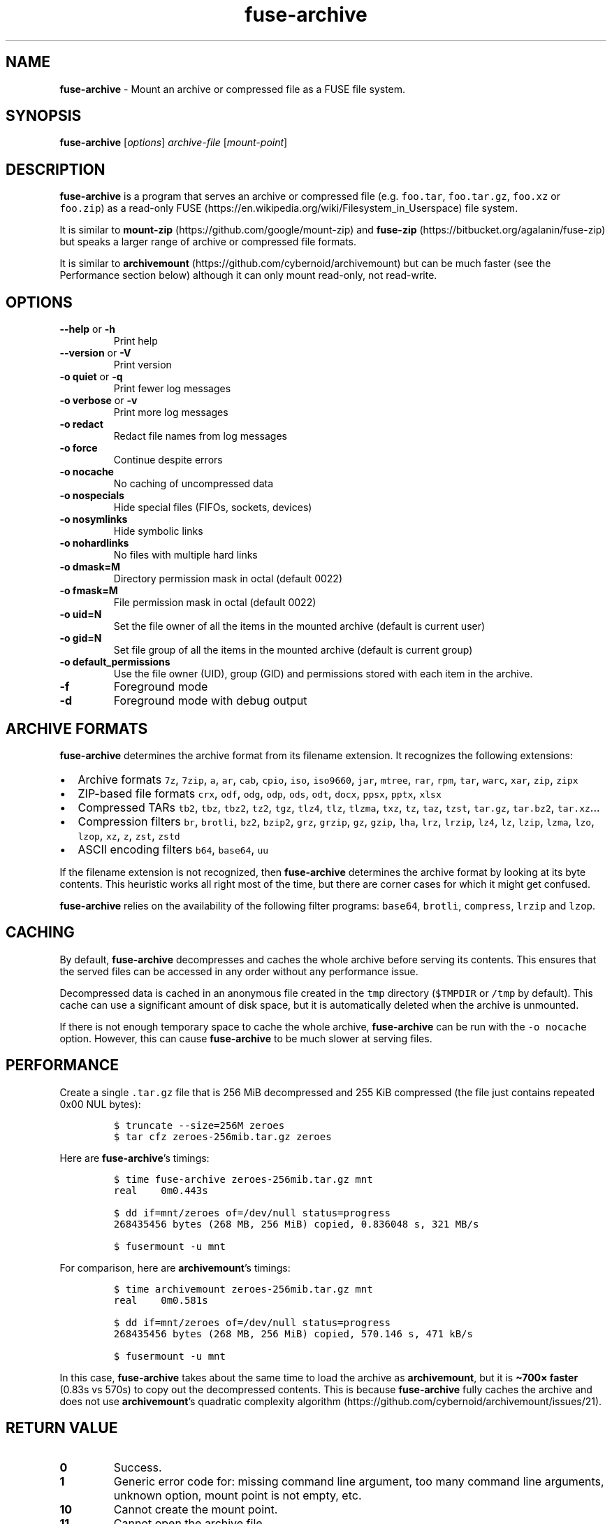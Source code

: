 .\" Automatically generated by Pandoc 3.1.3
.\"
.\" Define V font for inline verbatim, using C font in formats
.\" that render this, and otherwise B font.
.ie "\f[CB]x\f[]"x" \{\
. ftr V B
. ftr VI BI
. ftr VB B
. ftr VBI BI
.\}
.el \{\
. ftr V CR
. ftr VI CI
. ftr VB CB
. ftr VBI CBI
.\}
.TH "fuse-archive" "1" "February 2025" "fuse-archive 1.11" "User Manual"
.hy
.SH NAME
.PP
\f[B]fuse-archive\f[R] - Mount an archive or compressed file as a FUSE
file system.
.SH SYNOPSIS
.PP
\f[B]fuse-archive\f[R] [\f[I]options\f[R]] \f[I]archive-file\f[R]
[\f[I]mount-point\f[R]]
.SH DESCRIPTION
.PP
\f[B]fuse-archive\f[R] is a program that serves an archive or compressed
file (e.g.
\f[V]foo.tar\f[R], \f[V]foo.tar.gz\f[R], \f[V]foo.xz\f[R] or
\f[V]foo.zip\f[R]) as a read-only
FUSE (https://en.wikipedia.org/wiki/Filesystem_in_Userspace) file
system.
.PP
It is similar to
\f[B]mount-zip\f[R] (https://github.com/google/mount-zip) and
\f[B]fuse-zip\f[R] (https://bitbucket.org/agalanin/fuse-zip) but speaks
a larger range of archive or compressed file formats.
.PP
It is similar to
\f[B]archivemount\f[R] (https://github.com/cybernoid/archivemount) but
can be much faster (see the Performance section below) although it can
only mount read-only, not read-write.
.SH OPTIONS
.TP
\f[B]--help\f[R] or \f[B]-h\f[R]
Print help
.TP
\f[B]--version\f[R] or \f[B]-V\f[R]
Print version
.TP
\f[B]-o quiet\f[R] or \f[B]-q\f[R]
Print fewer log messages
.TP
\f[B]-o verbose\f[R] or \f[B]-v\f[R]
Print more log messages
.TP
\f[B]-o redact\f[R]
Redact file names from log messages
.TP
\f[B]-o force\f[R]
Continue despite errors
.TP
\f[B]-o nocache\f[R]
No caching of uncompressed data
.TP
\f[B]-o nospecials\f[R]
Hide special files (FIFOs, sockets, devices)
.TP
\f[B]-o nosymlinks\f[R]
Hide symbolic links
.TP
\f[B]-o nohardlinks\f[R]
No files with multiple hard links
.TP
\f[B]-o dmask=M\f[R]
Directory permission mask in octal (default 0022)
.TP
\f[B]-o fmask=M\f[R]
File permission mask in octal (default 0022)
.TP
\f[B]-o uid=N\f[R]
Set the file owner of all the items in the mounted archive (default is
current user)
.TP
\f[B]-o gid=N\f[R]
Set file group of all the items in the mounted archive (default is
current group)
.TP
\f[B]-o default_permissions\f[R]
Use the file owner (UID), group (GID) and permissions stored with each
item in the archive.
.TP
\f[B]-f\f[R]
Foreground mode
.TP
\f[B]-d\f[R]
Foreground mode with debug output
.SH ARCHIVE FORMATS
.PP
\f[B]fuse-archive\f[R] determines the archive format from its filename
extension.
It recognizes the following extensions:
.IP \[bu] 2
Archive formats \f[V]7z\f[R], \f[V]7zip\f[R], \f[V]a\f[R], \f[V]ar\f[R],
\f[V]cab\f[R], \f[V]cpio\f[R], \f[V]iso\f[R], \f[V]iso9660\f[R],
\f[V]jar\f[R], \f[V]mtree\f[R], \f[V]rar\f[R], \f[V]rpm\f[R],
\f[V]tar\f[R], \f[V]warc\f[R], \f[V]xar\f[R], \f[V]zip\f[R],
\f[V]zipx\f[R]
.IP \[bu] 2
ZIP-based file formats \f[V]crx\f[R], \f[V]odf\f[R], \f[V]odg\f[R],
\f[V]odp\f[R], \f[V]ods\f[R], \f[V]odt\f[R], \f[V]docx\f[R],
\f[V]ppsx\f[R], \f[V]pptx\f[R], \f[V]xlsx\f[R]
.IP \[bu] 2
Compressed TARs \f[V]tb2\f[R], \f[V]tbz\f[R], \f[V]tbz2\f[R],
\f[V]tz2\f[R], \f[V]tgz\f[R], \f[V]tlz4\f[R], \f[V]tlz\f[R],
\f[V]tlzma\f[R], \f[V]txz\f[R], \f[V]tz\f[R], \f[V]taz\f[R],
\f[V]tzst\f[R], \f[V]tar.gz\f[R], \f[V]tar.bz2\f[R],
\f[V]tar.xz\f[R]\&...
.IP \[bu] 2
Compression filters \f[V]br\f[R], \f[V]brotli\f[R], \f[V]bz2\f[R],
\f[V]bzip2\f[R], \f[V]grz\f[R], \f[V]grzip\f[R], \f[V]gz\f[R],
\f[V]gzip\f[R], \f[V]lha\f[R], \f[V]lrz\f[R], \f[V]lrzip\f[R],
\f[V]lz4\f[R], \f[V]lz\f[R], \f[V]lzip\f[R], \f[V]lzma\f[R],
\f[V]lzo\f[R], \f[V]lzop\f[R], \f[V]xz\f[R], \f[V]z\f[R], \f[V]zst\f[R],
\f[V]zstd\f[R]
.IP \[bu] 2
ASCII encoding filters \f[V]b64\f[R], \f[V]base64\f[R], \f[V]uu\f[R]
.PP
If the filename extension is not recognized, then \f[B]fuse-archive\f[R]
determines the archive format by looking at its byte contents.
This heuristic works all right most of the time, but there are corner
cases for which it might get confused.
.PP
\f[B]fuse-archive\f[R] relies on the availability of the following
filter programs: \f[V]base64\f[R], \f[V]brotli\f[R], \f[V]compress\f[R],
\f[V]lrzip\f[R] and \f[V]lzop\f[R].
.SH CACHING
.PP
By default, \f[B]fuse-archive\f[R] decompresses and caches the whole
archive before serving its contents.
This ensures that the served files can be accessed in any order without
any performance issue.
.PP
Decompressed data is cached in an anonymous file created in the
\f[V]tmp\f[R] directory (\f[V]$TMPDIR\f[R] or \f[V]/tmp\f[R] by
default).
This cache can use a significant amount of disk space, but it is
automatically deleted when the archive is unmounted.
.PP
If there is not enough temporary space to cache the whole archive,
\f[B]fuse-archive\f[R] can be run with the \f[V]-o nocache\f[R] option.
However, this can cause \f[B]fuse-archive\f[R] to be much slower at
serving files.
.SH PERFORMANCE
.PP
Create a single \f[V].tar.gz\f[R] file that is 256 MiB decompressed and
255 KiB compressed (the file just contains repeated 0x00 NUL bytes):
.IP
.nf
\f[C]
$ truncate --size=256M zeroes
$ tar cfz zeroes-256mib.tar.gz zeroes
\f[R]
.fi
.PP
Here are \f[B]fuse-archive\f[R]\[cq]s timings:
.IP
.nf
\f[C]
$ time fuse-archive zeroes-256mib.tar.gz mnt
real    0m0.443s

$ dd if=mnt/zeroes of=/dev/null status=progress
268435456 bytes (268 MB, 256 MiB) copied, 0.836048 s, 321 MB/s

$ fusermount -u mnt
\f[R]
.fi
.PP
For comparison, here are \f[B]archivemount\f[R]\[cq]s timings:
.IP
.nf
\f[C]
$ time archivemount zeroes-256mib.tar.gz mnt
real    0m0.581s

$ dd if=mnt/zeroes of=/dev/null status=progress
268435456 bytes (268 MB, 256 MiB) copied, 570.146 s, 471 kB/s

$ fusermount -u mnt
\f[R]
.fi
.PP
In this case, \f[B]fuse-archive\f[R] takes about the same time to load
the archive as \f[B]archivemount\f[R], but it is \f[B]\[ti]700×
faster\f[R] (0.83s vs 570s) to copy out the decompressed contents.
This is because \f[B]fuse-archive\f[R] fully caches the archive and does
not use \f[B]archivemount\f[R]\[cq]s quadratic complexity
algorithm (https://github.com/cybernoid/archivemount/issues/21).
.SH RETURN VALUE
.TP
\f[B]0\f[R]
Success.
.TP
\f[B]1\f[R]
Generic error code for: missing command line argument, too many command
line arguments, unknown option, mount point is not empty, etc.
.TP
\f[B]10\f[R]
Cannot create the mount point.
.TP
\f[B]11\f[R]
Cannot open the archive file.
.TP
\f[B]12\f[R]
Cannot create the cache file.
.TP
\f[B]13\f[R]
Cannot write to the cache file.
This is most likely the indication that there is not enough temp space.
.TP
\f[B]20\f[R]
The archive contains an encrypted file, but no password was provided.
.TP
\f[B]21\f[R]
The archive contains an encrypted file, and the provided password does
not decrypt it.
.TP
\f[B]22\f[R]
The archive contains an encrypted file, and the encryption method is not
supported.
.TP
\f[B]30\f[R]
Cannot recognize the archive format.
.TP
\f[B]31\f[R]
Invalid archive header.
.TP
\f[B]32\f[R]
Cannot read and extract the archive.
.SH SEE ALSO
.PP
archivemount(1), mount-zip(1), fuse-zip(1), fusermount(1), fuse(8),
umount(8)
